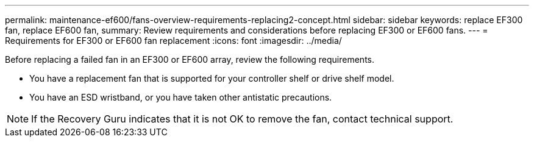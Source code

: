 ---
permalink: maintenance-ef600/fans-overview-requirements-replacing2-concept.html
sidebar: sidebar
keywords: replace EF300 fan, replace EF600 fan,
summary:  Review requirements and considerations before replacing EF300 or EF600 fans.
---
=  Requirements for EF300 or EF600 fan replacement
:icons: font
:imagesdir: ../media/

[.lead]
Before replacing a failed fan in an EF300 or EF600 array, review the following requirements.

* You have a replacement fan that is supported for your controller shelf or drive shelf model.
* You have an ESD wristband, or you have taken other antistatic precautions.

NOTE: If the Recovery Guru indicates that it is not OK to remove the fan, contact technical support.
